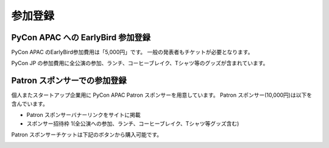 ==========
 参加登録
==========

PyCon APAC への EarlyBird 参加登録
=======================================

PyCon APAC のEarlyBird参加費用は「5,000円」です。
一般の発表者もチケットが必要となります。

|register|

.. |register| image:: /_static/register-now.png
   :alt: REGISTER NOW
   :target: http://connpass.com/event/2703/

PyCon JP の参加費用に全公演の参加、ランチ、コーヒーブレイク、Tシャツ等のグッズが含まれています。

.. TODO: supportリンクの先がない

.. なお、今回は遠方の参加者の旅費を支援する制度があります。
.. 詳細は :doc:`support` を参照して申し込みを行なってください。

Patron スポンサーでの参加登録
=============================
個人またスタートアップ企業用に PyCon APAC Patron スポンサーを用意しています。
Patron スポンサー(10,000円)は以下を含んでいます。

- Patron スポンサーバナーリンクをサイトに掲載
- スポンサー招待枠 1(全公演への参加、ランチ、コーヒーブレイク、Tシャツ等グッズ含む)

Patron スポンサーチケットは下記のボタンから購入可能です。

|register_patron|

.. |register_patron| image:: /_static/register-now.png
   :alt: REGISTER NOW
   :target: http://connpass.com/event/2704/

.. TODO: Partyの説明

.. PyCon JP Party への参加登録
.. ===========================
.. 1日目(9月15日)の夜には PyCon JP Party が開催されます。
.. PyCon JP Party への参加費用は「5,500円」です。
..
.. |party|
..
.. .. |party| image:: /_static/buy-party-tickets.png
..    :alt: BUY PARTY TICKETS
..    :target: http://connpass.com/event/709/
